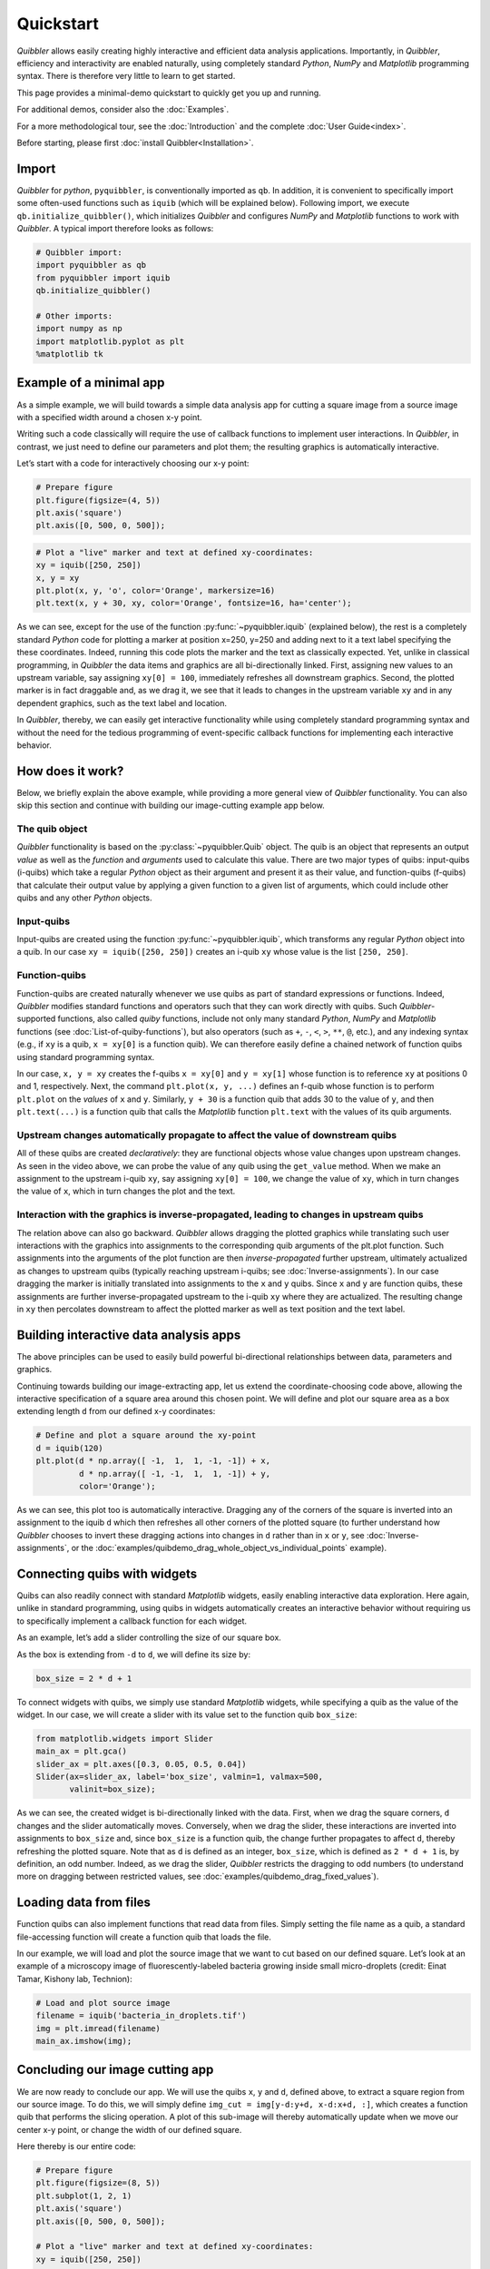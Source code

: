 Quickstart
----------

*Quibbler* allows easily creating highly interactive and efficient data
analysis applications. Importantly, in *Quibbler*, efficiency and
interactivity are enabled naturally, using completely standard *Python*,
*NumPy* and *Matplotlib* programming syntax. There is therefore very
little to learn to get started.

This page provides a minimal-demo quickstart to quickly get you up and
running.

For additional demos, consider also the :doc:`Examples`.

For a more methodological tour, see the :doc:`Introduction` and the
complete :doc:`User Guide<index>`.

Before starting, please first :doc:`install Quibbler<Installation>`.

Import
~~~~~~

*Quibbler* for *python*, ``pyquibbler``, is conventionally imported as
``qb``. In addition, it is convenient to specifically import some
often-used functions such as ``iquib`` (which will be explained below).
Following import, we execute ``qb.initialize_quibbler()``, which
initializes *Quibbler* and configures *NumPy* and *Matplotlib* functions
to work with *Quibbler*. A typical import therefore looks as follows:

.. code:: python

    # Quibbler import:
    import pyquibbler as qb
    from pyquibbler import iquib
    qb.initialize_quibbler()
    
    # Other imports:
    import numpy as np
    import matplotlib.pyplot as plt
    %matplotlib tk

Example of a minimal app
~~~~~~~~~~~~~~~~~~~~~~~~

As a simple example, we will build towards a simple data analysis app
for cutting a square image from a source image with a specified width
around a chosen x-y point.

Writing such a code classically will require the use of callback
functions to implement user interactions. In *Quibbler*, in contrast, we
just need to define our parameters and plot them; the resulting graphics
is automatically interactive.

Let’s start with a code for interactively choosing our x-y point:

.. code:: python

    # Prepare figure
    plt.figure(figsize=(4, 5))
    plt.axis('square')
    plt.axis([0, 500, 0, 500]);

.. code:: python

    # Plot a "live" marker and text at defined xy-coordinates:
    xy = iquib([250, 250])
    x, y = xy
    plt.plot(x, y, 'o', color='Orange', markersize=16)
    plt.text(x, y + 30, xy, color='Orange', fontsize=16, ha='center');

.. image:: images/Quickstart_assign_xy_and_drag.gif

As we can see, except for the use of the function :py:func:`~pyquibbler.iquib`
(explained below), the rest is a completely standard *Python* code for
plotting a marker at position x=250, y=250 and adding next to it a text
label specifying the these coordinates. Indeed, running this code plots
the marker and the text as classically expected. Yet, unlike in
classical programming, in *Quibbler* the data items and graphics are all
bi-directionally linked. First, assigning new values to an upstream
variable, say assigning ``xy[0] = 100``, immediately refreshes all
downstream graphics. Second, the plotted marker is in fact draggable
and, as we drag it, we see that it leads to changes in the upstream
variable ``xy`` and in any dependent graphics, such as the text label
and location.

In *Quibbler*, thereby, we can easily get interactive functionality
while using completely standard programming syntax and without the need
for the tedious programming of event-specific callback functions for
implementing each interactive behavior.

How does it work?
~~~~~~~~~~~~~~~~~

Below, we briefly explain the above example, while providing a more
general view of *Quibbler* functionality. You can also skip this section
and continue with building our image-cutting example app below.

The quib object
^^^^^^^^^^^^^^^

*Quibbler* functionality is based on the :py:class:`~pyquibbler.Quib` object. The quib is an
object that represents an output *value* as well as the *function* and
*arguments* used to calculate this value. There are two major types of
quibs: input-quibs (i-quibs) which take a regular *Python* object as
their argument and present it as their value, and function-quibs
(f-quibs) that calculate their output value by applying a given function
to a given list of arguments, which could include other quibs and any
other *Python* objects.

Input-quibs
^^^^^^^^^^^

Input-quibs are created using the function :py:func:`~pyquibbler.iquib`, which
transforms any regular *Python* object into a quib. In our case
``xy = iquib([250, 250])`` creates an i-quib ``xy`` whose value is the
list ``[250, 250]``.

Function-quibs
^^^^^^^^^^^^^^

Function-quibs are created naturally whenever we use quibs as part of
standard expressions or functions. Indeed, *Quibbler* modifies standard
functions and operators such that they can work directly with quibs.
Such *Quibbler*-supported functions, also called *quiby* functions,
include not only many standard *Python*, *NumPy* and *Matplotlib*
functions (see :doc:`List-of-quiby-functions`), but also operators (such as
``+``, ``-``, ``<``, ``>``, ``**``, ``@``, etc.), and any indexing
syntax (e.g., if ``xy`` is a quib, ``x = xy[0]`` is a function quib). We
can therefore easily define a chained network of function quibs using
standard programming syntax.

In our case, ``x, y = xy`` creates the f-quibs ``x = xy[0]`` and
``y = xy[1]`` whose function is to reference ``xy`` at positions 0 and
1, respectively. Next, the command ``plt.plot(x, y, ...)`` defines an
f-quib whose function is to perform ``plt.plot`` on the *values* of
``x`` and ``y``. Similarly, ``y + 30`` is a function quib that adds 30
to the value of ``y``, and then ``plt.text(...)`` is a function quib
that calls the *Matplotlib* function ``plt.text`` with the values of its
quib arguments.

Upstream changes automatically propagate to affect the value of downstream quibs
^^^^^^^^^^^^^^^^^^^^^^^^^^^^^^^^^^^^^^^^^^^^^^^^^^^^^^^^^^^^^^^^^^^^^^^^^^^^^^^^

All of these quibs are created *declaratively*: they are functional
objects whose value changes upon upstream changes. As seen in the video
above, we can probe the value of any quib using the ``get_value``
method. When we make an assignment to the upstream i-quib ``xy``, say
assigning ``xy[0] = 100``, we change the value of ``xy``, which in turn
changes the value of ``x``, which in turn changes the plot and the text.

Interaction with the graphics is inverse-propagated, leading to changes in upstream quibs
^^^^^^^^^^^^^^^^^^^^^^^^^^^^^^^^^^^^^^^^^^^^^^^^^^^^^^^^^^^^^^^^^^^^^^^^^^^^^^^^^^^^^^^^^

The relation above can also go backward. *Quibbler* allows dragging the
plotted graphics while translating such user interactions with the
graphics into assignments to the corresponding quib arguments of the
plt.plot function. Such assignments into the arguments of the plot
function are then *inverse-propagated* further upstream, ultimately
actualized as changes to upstream quibs (typically reaching upstream
i-quibs; see :doc:`Inverse-assignments`). In our case dragging the marker
is initially translated into assignments to the ``x`` and ``y`` quibs.
Since ``x`` and ``y`` are function quibs, these assignments are further
inverse-propagated upstream to the i-quib ``xy`` where they are
actualized. The resulting change in ``xy`` then percolates downstream to
affect the plotted marker as well as text position and the text label.

Building interactive data analysis apps
~~~~~~~~~~~~~~~~~~~~~~~~~~~~~~~~~~~~~~~

The above principles can be used to easily build powerful bi-directional
relationships between data, parameters and graphics.

Continuing towards building our image-extracting app, let us extend the
coordinate-choosing code above, allowing the interactive specification
of a square area around this chosen point. We will define and plot our
square area as a box extending length ``d`` from our defined x-y
coordinates:

.. code:: python

    # Define and plot a square around the xy-point
    d = iquib(120)
    plt.plot(d * np.array([ -1,  1,  1, -1, -1]) + x, 
             d * np.array([ -1, -1,  1,  1, -1]) + y, 
             color='Orange');

.. image:: images/Quickstart_assign_d_and_drag.gif

As we can see, this plot too is automatically interactive. Dragging any
of the corners of the square is inverted into an assignment to the iquib
``d`` which then refreshes all other corners of the plotted square (to
further understand how *Quibbler* chooses to invert these dragging
actions into changes in ``d`` rather than in ``x`` or ``y``, see
:doc:`Inverse-assignments`, or the
:doc:`examples/quibdemo_drag_whole_object_vs_individual_points` example).

Connecting quibs with widgets
~~~~~~~~~~~~~~~~~~~~~~~~~~~~~

Quibs can also readily connect with standard *Matplotlib* widgets,
easily enabling interactive data exploration. Here again, unlike in
standard programming, using quibs in widgets automatically creates an
interactive behavior without requiring us to specifically implement a
callback function for each widget.

As an example, let’s add a slider controlling the size of our square
box.

As the box is extending from ``-d`` to ``d``, we will define its size
by:

.. code:: python

    box_size = 2 * d + 1

To connect widgets with quibs, we simply use standard *Matplotlib*
widgets, while specifying a quib as the value of the widget. In our
case, we will create a slider with its value set to the function quib
``box_size``:

.. code:: python

    from matplotlib.widgets import Slider
    main_ax = plt.gca()
    slider_ax = plt.axes([0.3, 0.05, 0.5, 0.04])
    Slider(ax=slider_ax, label='box_size', valmin=1, valmax=500, 
           valinit=box_size);

.. image:: images/Quickstart_widget_box_size.gif

As we can see, the created widget is bi-directionally linked with the
data. First, when we drag the square corners, ``d`` changes and the
slider automatically moves. Conversely, when we drag the slider, these
interactions are inverted into assignments to ``box_size`` and, since
``box_size`` is a function quib, the change further propagates to affect
``d``, thereby refreshing the plotted square. Note that as ``d`` is
defined as an integer, ``box_size``, which is defined as ``2 * d + 1``
is, by definition, an odd number. Indeed, as we drag the slider,
*Quibbler* restricts the dragging to odd numbers (to understand more on
dragging between restricted values, see
:doc:`examples/quibdemo_drag_fixed_values`).

Loading data from files
~~~~~~~~~~~~~~~~~~~~~~~

Function quibs can also implement functions that read data from files.
Simply setting the file name as a quib, a standard file-accessing
function will create a function quib that loads the file.

In our example, we will load and plot the source image that we want to
cut based on our defined square. Let’s look at an example of a
microscopy image of fluorescently-labeled bacteria growing inside small
micro-droplets (credit: Einat Tamar, Kishony lab, Technion):

.. code:: python

    # Load and plot source image
    filename = iquib('bacteria_in_droplets.tif')
    img = plt.imread(filename)
    main_ax.imshow(img);

.. image:: images/Quickstart_load_image.gif

Concluding our image cutting app
~~~~~~~~~~~~~~~~~~~~~~~~~~~~~~~~

We are now ready to conclude our app. We will use the quibs ``x``, ``y``
and ``d``, defined above, to extract a square region from our source
image. To do this, we will simply define
``img_cut = img[y-d:y+d, x-d:x+d, :]``, which creates a function quib
that performs the slicing operation. A plot of this sub-image will
thereby automatically update when we move our center x-y point, or
change the width of our defined square.

Here thereby is our entire code:

.. code:: python

    # Prepare figure
    plt.figure(figsize=(8, 5))
    plt.subplot(1, 2, 1)
    plt.axis('square')
    plt.axis([0, 500, 0, 500]);
    
    # Plot a "live" marker and text at defined xy-coordinates:
    xy = iquib([250, 250])
    x, y = xy
    plt.plot(x, y, 'o', color='Orange')
    plt.text(x, y + 20, xy, color='Orange', ha='center');
    
    # Define and plot a square around the xy-point
    d = iquib(120)
    plt.plot(d * np.array([ -1,  1,  1, -1, -1]) + x, 
             d * np.array([ -1, -1,  1,  1, -1]) + y, 
             color='Orange');
    
    # Define the box-size slider:
    box_size = 2 * d + 1
    slider_ax = plt.axes([0.2, 0.05, 0.25, 0.04])
    Slider(ax=slider_ax, label='box_size', valmin=1, valmax=500, 
           valinit=box_size);
    
    # Load and plot source image
    filename = iquib('bacteria_in_droplets.tif')
    img = plt.imread(filename)
    plt.subplot(1, 2, 1).imshow(img);
    
    # Cut and plot the sub-image:
    img_cut = img[y-d:y+d, x-d:x+d, :]
    plt.subplot(1, 2, 2).imshow(img_cut, origin='lower');

.. image:: images/Quickstart_interactive_image_cut.gif

Conclusions
~~~~~~~~~~~

As we have seen, *Quibbler* provides a fast, easy and intuitive way to
analyze data in an inherently interactive way. Notably, such interactive
analysis appears naturally in *Quibbler* without us needing to worry
about the traditional, and often tedious, programming of specific
callback functions for each interactive behavior. Instead, we can set
our mind on the analysis from a data-oriented forward-looking
standpoint, and let *Quibbler* deal with any asynchronous graphics or
widget events.

Other major features of *Quibbler*
^^^^^^^^^^^^^^^^^^^^^^^^^^^^^^^^^^

Beyond **Interactivity**, other important capabilities of *Quibbler*,
not demonstrated above, include:

**1. Efficiency.** Upon changes to parameters, *Quibbler* tracks and
identifies which specific downstream data items, or even specific
elements thereof, are affected and only recalculates these affected
items. See :doc:`Diverged-evaluation`.

**2. Traceability** *Quibbler* allows us to easily probe which specific
inputs affect a downstream result, and vise versa, which downstream
results are affected by a given focal parameter. See :py:attr:`~pyquibbler.Quib.ancestors`,
:py:attr:`~pyquibbler.Quib.descendants`.

**3. Overriding**. Function quibs can be overridden, streamlining
exception specifications to default behaviors. See
:doc:`Overriding-default-functionality`.

**4. Transparency.** Inputs, as well as exceptions and overrides, are
saved in simple human-readable files. See :doc:`Project-save-load` and the
*Quibbler* Jupyer lab extension (no docs yet).

